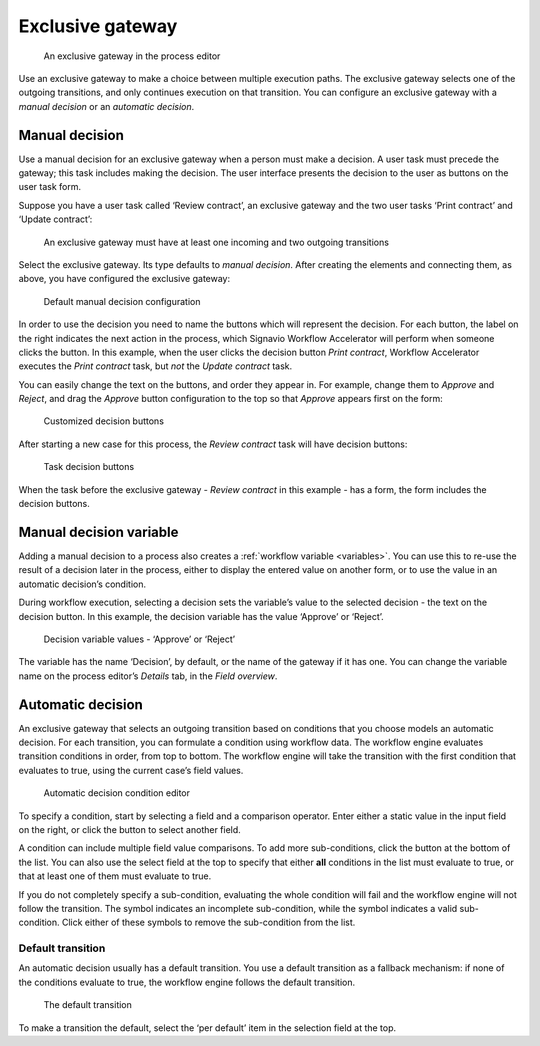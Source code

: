 .. _exclusive-gateway:

Exclusive gateway
-----------------

.. figure:: /_static/images/control-flow/exclusive-gateway.png

   An exclusive gateway in the process editor

Use an exclusive gateway to make a choice between multiple execution paths.
The exclusive gateway selects one of the outgoing transitions,
and only continues execution on that transition.
You can configure an exclusive gateway with a *manual decision* or an *automatic decision*.

Manual decision
^^^^^^^^^^^^^^^

Use a manual decision for an exclusive gateway when a person must make a decision.
A user task must precede the gateway; this task includes making the decision.
The user interface presents the decision to the user as buttons on the user task form.

Suppose you have a user task called ‘Review contract’,
an exclusive gateway
and the two user tasks ‘Print contract’ and ‘Update contract’:

.. figure:: /_static/images/control-flow/excl-gateway-human-1.png

   An exclusive gateway must have at least one incoming and two outgoing transitions

Select the exclusive gateway.
Its type defaults to *manual decision*.
After creating the elements and connecting them, as above,
you have configured the exclusive gateway:

.. figure:: /_static/images/control-flow/excl-gateway-human-2.png

   Default manual decision configuration

In order to use the decision you need to name the buttons which will represent the decision.
For each button, the label on the right indicates the next action in the process,
which Signavio Workflow Accelerator will perform when someone clicks the button.
In this example, when the user clicks the decision button `Print contract`, Workflow Accelerator executes the `Print contract` task, but *not* the `Update contract` task.

You can easily change the text on the buttons, and order they appear in.
For example, change them to `Approve` and `Reject`, and drag the `Approve` button configuration to the top so that `Approve` appears first on the form:

.. figure:: /_static/images/control-flow/excl-gateway-human-3.png

   Customized decision buttons

After starting a new case for this process,
the `Review contract` task will have decision buttons:

.. figure:: /_static/images/control-flow/excl-gateway-human-4.png

   Task decision buttons

When the task before the exclusive gateway - `Review contract` in this example - has a form, the form includes the decision buttons.

Manual decision variable
^^^^^^^^^^^^^^^^^^^^^^^^

Adding a manual decision to a process also creates a :ref:`workflow variable <variables>`.
You can use this to re-use the result of a decision later in the process,
either to display the entered value on another form,
or to use the value in an automatic decision’s condition.

During workflow execution, selecting a decision sets the variable’s value to the selected decision -
the text on the decision button.
In this example, the decision variable has the value ‘Approve’ or ‘Reject’.

.. figure:: /_static/images/control-flow/excl-gateway-human-1.png

   Decision variable values - ‘Approve’ or ‘Reject’

The variable has the name ‘Decision’, by default, or the name of the gateway if it has one.
You can change the variable name on the process editor’s `Details` tab, in the `Field overview`.

.. _exclusive-gateway-automatic:

Automatic decision
^^^^^^^^^^^^^^^^^^

An exclusive gateway that selects an outgoing transition based on conditions that you choose models an automatic decision.
For each transition, you can formulate a condition using workflow data.
The workflow engine evaluates transition conditions in order, from top to bottom.
The workflow engine will take the transition with the first condition that evaluates to true, using the current case’s field values.

.. figure:: /_static/images/control-flow/excl-gateway-auto-5.png

   Automatic decision condition editor

To specify a condition, start by selecting a field and a comparison operator.
Enter either a static value in the input field on the right,
or click the |binding-symbol| button to select another field.

A condition can include multiple field value comparisons.
To add more sub-conditions, click the button at the bottom of the list.
You can also use the select field at the top to specify that either **all** conditions in the list must evaluate to true, or that at least one of them must evaluate to true.

If you do not completely specify a sub-condition, evaluating the whole condition will fail and the workflow engine will not follow the transition.
The |warning-symbol| symbol indicates an incomplete sub-condition, while the |check-symbol| symbol indicates a valid sub-condition.
Click either of these symbols to remove the sub-condition from the list.

.. |binding-symbol| image:: /_static/images/control-flow/excl-gateway-auto-6.png
.. |warning-symbol| image:: /_static/images/control-flow/excl-gateway-auto-3.png
.. |check-symbol| image:: /_static/images/control-flow/excl-gateway-auto-4.png


Default transition
~~~~~~~~~~~~~~~~~~

An automatic decision usually has a default transition.
You use a default transition as a fallback mechanism:
if none of the conditions evaluate to true, the workflow engine follows the default transition.

.. figure:: /_static/images/control-flow/excl-gateway-auto-2.png

   The default transition

To make a transition the default, select the ‘per default’ item in the selection field at the top.
